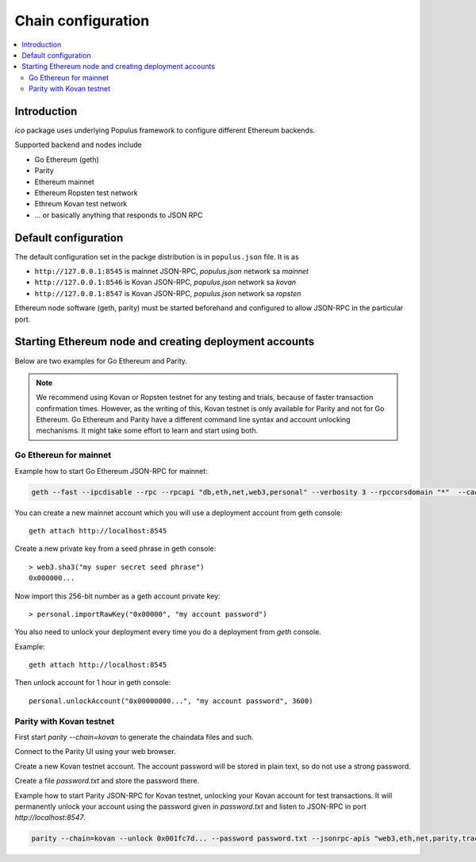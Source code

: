 .. _chain-configuration:

===================
Chain configuration
===================

.. contents:: :local:

Introduction
============

*ico* package uses underlying Populus framework to configure different Ethereum backends.

Supported backend and nodes include

* Go Ethereum (geth)

* Parity

* Ethereum mainnet

* Ethereum Ropsten test network

* Ethreum Kovan test network

* ... or basically anything that responds to JSON RPC

Default configuration
=====================

The default configuration set in the packge distribution is in ``populus.json`` file. It is as

* ``http://127.0.0.1:8545`` is mainnet JSON-RPC, `populus.json` network sa `mainnet`

* ``http://127.0.0.1:8546`` is Kovan JSON-RPC, `populus.json` network sa `kovan`

* ``http://127.0.0.1:8547`` is Kovan JSON-RPC, `populus.json` network sa `ropsten`

Ethereum node software (geth, parity) must be started beforehand and configured to allow JSON-RPC in the particular port.

Starting Ethereum node and creating deployment accounts
=======================================================

Below are two examples for Go Ethereum and Parity.

.. note ::

    We recommend using Kovan or Ropsten testnet for any testing and trials, because of faster transaction confirmation times. However, as the writing of this, Kovan testnet is only available for Parity and not for Go Ethereum. Go Ethereum and Parity have a different command line syntax and account unlocking mechanisms. It might take some effort to learn and start using both.

Go Ethereun for mainnet
^^^^^^^^^^^^^^^^^^^^^^^

Example how to start Go Ethereum JSON-RPC for mainnet:

.. code-block:: shell

    geth --fast --ipcdisable --rpc --rpcapi "db,eth,net,web3,personal" --verbosity 3 --rpccorsdomain "*"  --cache 2048

You can create a new mainnet account which you will use a deployment account from geth console::

    geth attach http://localhost:8545

Create a new private key from a seed phrase in geth console::

    > web3.sha3("my super secret seed phrase")
    0x000000...

Now import this 256-bit number as a geth account private key::

    > personal.importRawKey("0x00000", "my account password")

You also need to unlock your deployment every time you do a deployment from `geth` console.

Example::

    geth attach http://localhost:8545

Then unlock account for 1 hour in geth console::

    personal.unlockAccount("0x00000000...", "my account password", 3600)


Parity with Kovan testnet
^^^^^^^^^^^^^^^^^^^^^^^^^

First start `parity --chain=kovan` to generate the chaindata files and such.

Connect to the Parity UI using your web browser.

Create a new Kovan testnet account. The account password will be stored in plain text, so do not use a strong password.

Create a file `password.txt` and store the password there.

Example how to start Parity JSON-RPC for Kovan testnet, unlocking your Kovan account for test transactions. It will permanently unlock your account using the password given in `password.txt` and listen to JSON-RPC in port `http://localhost:8547`.

.. code-block:: shell

    parity --chain=kovan --unlock 0x001fc7d... --password password.txt --jsonrpc-apis "web3,eth,net,parity,traces,rpc,personal" --jsonrpc-port 8547 --no-ipc --port 30306 --tracing on --allow-ips=public



